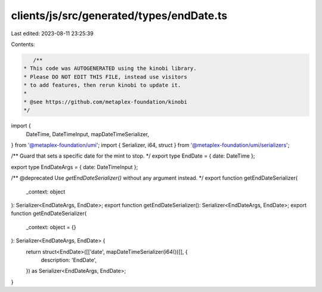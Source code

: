 clients/js/src/generated/types/endDate.ts
=========================================

Last edited: 2023-08-11 23:25:39

Contents:

.. code-block:: ts

    /**
 * This code was AUTOGENERATED using the kinobi library.
 * Please DO NOT EDIT THIS FILE, instead use visitors
 * to add features, then rerun kinobi to update it.
 *
 * @see https://github.com/metaplex-foundation/kinobi
 */

import {
  DateTime,
  DateTimeInput,
  mapDateTimeSerializer,
} from '@metaplex-foundation/umi';
import { Serializer, i64, struct } from '@metaplex-foundation/umi/serializers';

/** Guard that sets a specific date for the mint to stop. */
export type EndDate = { date: DateTime };

export type EndDateArgs = { date: DateTimeInput };

/** @deprecated Use `getEndDateSerializer()` without any argument instead. */
export function getEndDateSerializer(
  _context: object
): Serializer<EndDateArgs, EndDate>;
export function getEndDateSerializer(): Serializer<EndDateArgs, EndDate>;
export function getEndDateSerializer(
  _context: object = {}
): Serializer<EndDateArgs, EndDate> {
  return struct<EndDate>([['date', mapDateTimeSerializer(i64())]], {
    description: 'EndDate',
  }) as Serializer<EndDateArgs, EndDate>;
}


